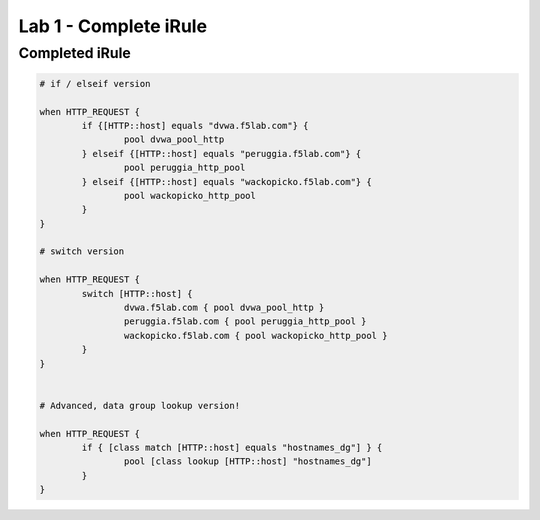 #########################################################
Lab 1 - Complete iRule
#########################################################

Completed iRule
--------------------------------------------------------------------------------------
.. code::

	# if / elseif version

	when HTTP_REQUEST {
		if {[HTTP::host] equals "dvwa.f5lab.com"} {
			pool dvwa_pool_http
		} elseif {[HTTP::host] equals "peruggia.f5lab.com"} {
			pool peruggia_http_pool
		} elseif {[HTTP::host] equals "wackopicko.f5lab.com"} {
			pool wackopicko_http_pool
		}
	}

	# switch version

	when HTTP_REQUEST {
		switch [HTTP::host] {
			dvwa.f5lab.com { pool dvwa_pool_http }
			peruggia.f5lab.com { pool peruggia_http_pool }
			wackopicko.f5lab.com { pool wackopicko_http_pool }
		}
	}


	# Advanced, data group lookup version!

	when HTTP_REQUEST {
		if { [class match [HTTP::host] equals "hostnames_dg"] } {
			pool [class lookup [HTTP::host] "hostnames_dg"]
		}
	}
